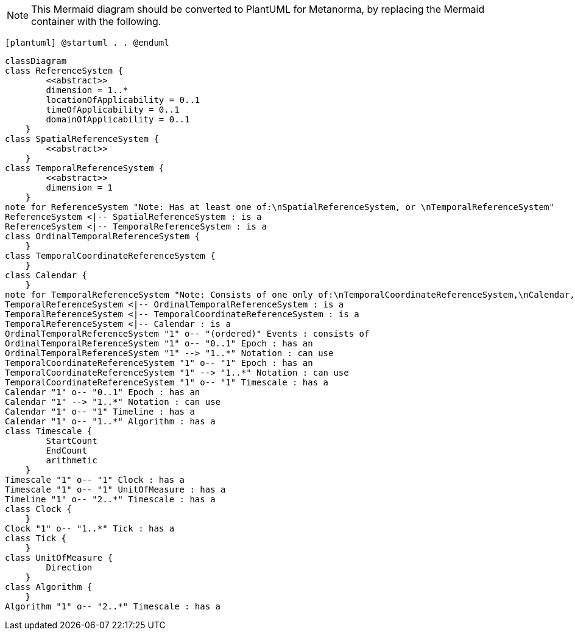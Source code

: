[NOTE]
====
This Mermaid diagram should be converted to PlantUML for Metanorma, by replacing the Mermaid container with the following.
====

`[plantuml]
@startuml
.
.
@enduml`

```mermaid
classDiagram
class ReferenceSystem {
        <<abstract>>
        dimension = 1..*
        locationOfApplicability = 0..1
        timeOfApplicability = 0..1
        domainOfApplicability = 0..1
    }
class SpatialReferenceSystem {
        <<abstract>>
    }
class TemporalReferenceSystem {
        <<abstract>>
        dimension = 1
    }
note for ReferenceSystem "Note: Has at least one of:\nSpatialReferenceSystem, or \nTemporalReferenceSystem"
ReferenceSystem <|-- SpatialReferenceSystem : is a
ReferenceSystem <|-- TemporalReferenceSystem : is a
class OrdinalTemporalReferenceSystem {
    }
class TemporalCoordinateReferenceSystem {
    }
class Calendar { 
    }
note for TemporalReferenceSystem "Note: Consists of one only of:\nTemporalCoordinateReferenceSystem,\nCalendar, or \nOrdinalTemporalReferenceSystem"
TemporalReferenceSystem <|-- OrdinalTemporalReferenceSystem : is a
TemporalReferenceSystem <|-- TemporalCoordinateReferenceSystem : is a
TemporalReferenceSystem <|-- Calendar : is a
OrdinalTemporalReferenceSystem "1" o-- "(ordered)" Events : consists of
OrdinalTemporalReferenceSystem "1" o-- "0..1" Epoch : has an
OrdinalTemporalReferenceSystem "1" --> "1..*" Notation : can use
TemporalCoordinateReferenceSystem "1" o-- "1" Epoch : has an
TemporalCoordinateReferenceSystem "1" --> "1..*" Notation : can use
TemporalCoordinateReferenceSystem "1" o-- "1" Timescale : has a
Calendar "1" o-- "0..1" Epoch : has an
Calendar "1" --> "1..*" Notation : can use
Calendar "1" o-- "1" Timeline : has a
Calendar "1" o-- "1..*" Algorithm : has a
class Timescale {
        StartCount 
        EndCount 
        arithmetic 
    }
Timescale "1" o-- "1" Clock : has a
Timescale "1" o-- "1" UnitOfMeasure : has a
Timeline "1" o-- "2..*" Timescale : has a
class Clock {
    }
Clock "1" o-- "1..*" Tick : has a
class Tick {
    }
class UnitOfMeasure {
        Direction
    }
class Algorithm {
    }
Algorithm "1" o-- "2..*" Timescale : has a
```
